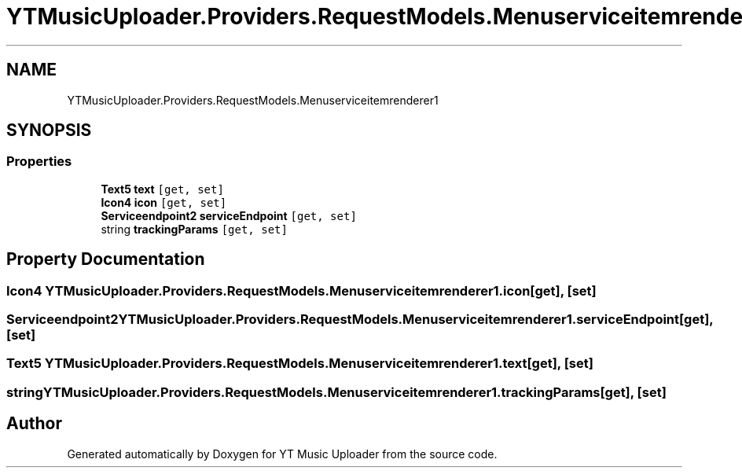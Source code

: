 .TH "YTMusicUploader.Providers.RequestModels.Menuserviceitemrenderer1" 3 "Thu Dec 31 2020" "YT Music Uploader" \" -*- nroff -*-
.ad l
.nh
.SH NAME
YTMusicUploader.Providers.RequestModels.Menuserviceitemrenderer1
.SH SYNOPSIS
.br
.PP
.SS "Properties"

.in +1c
.ti -1c
.RI "\fBText5\fP \fBtext\fP\fC [get, set]\fP"
.br
.ti -1c
.RI "\fBIcon4\fP \fBicon\fP\fC [get, set]\fP"
.br
.ti -1c
.RI "\fBServiceendpoint2\fP \fBserviceEndpoint\fP\fC [get, set]\fP"
.br
.ti -1c
.RI "string \fBtrackingParams\fP\fC [get, set]\fP"
.br
.in -1c
.SH "Property Documentation"
.PP 
.SS "\fBIcon4\fP YTMusicUploader\&.Providers\&.RequestModels\&.Menuserviceitemrenderer1\&.icon\fC [get]\fP, \fC [set]\fP"

.SS "\fBServiceendpoint2\fP YTMusicUploader\&.Providers\&.RequestModels\&.Menuserviceitemrenderer1\&.serviceEndpoint\fC [get]\fP, \fC [set]\fP"

.SS "\fBText5\fP YTMusicUploader\&.Providers\&.RequestModels\&.Menuserviceitemrenderer1\&.text\fC [get]\fP, \fC [set]\fP"

.SS "string YTMusicUploader\&.Providers\&.RequestModels\&.Menuserviceitemrenderer1\&.trackingParams\fC [get]\fP, \fC [set]\fP"


.SH "Author"
.PP 
Generated automatically by Doxygen for YT Music Uploader from the source code\&.
